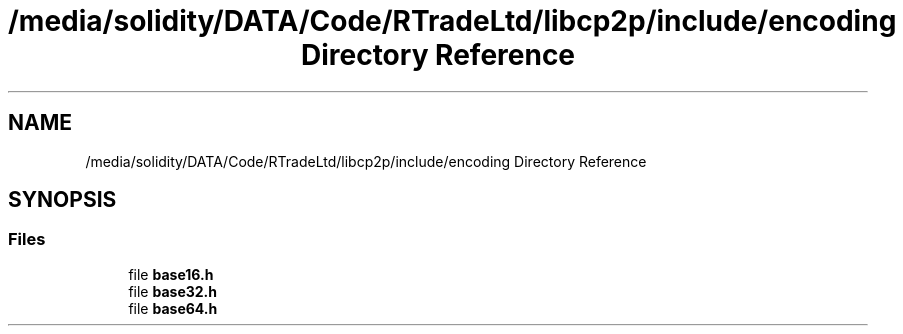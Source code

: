 .TH "/media/solidity/DATA/Code/RTradeLtd/libcp2p/include/encoding Directory Reference" 3 "Wed Jul 22 2020" "libcp2p" \" -*- nroff -*-
.ad l
.nh
.SH NAME
/media/solidity/DATA/Code/RTradeLtd/libcp2p/include/encoding Directory Reference
.SH SYNOPSIS
.br
.PP
.SS "Files"

.in +1c
.ti -1c
.RI "file \fBbase16\&.h\fP"
.br
.ti -1c
.RI "file \fBbase32\&.h\fP"
.br
.ti -1c
.RI "file \fBbase64\&.h\fP"
.br
.in -1c
